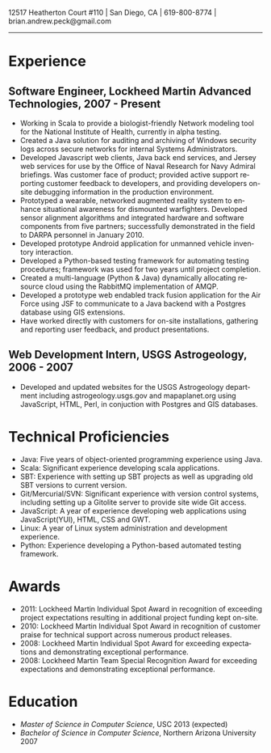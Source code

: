 #+TITLE:
#+AUTHOR:
#+DATE:
#+DESCRIPTION: Brian Peck's Resume
#+KEYWORDS: 
#+LANGUAGE:  en
#+OPTIONS:   H:3 num:nil toc:nil \n:nil @:t ::t |:t ^:nil -:t f:t *:t <:t
#+OPTIONS:   TeX:t LaTeX:t skip:nil d:nil todo:t pri:nil tags:not-in-toc
#+OPTIONS:   author:nil creator:nil timestamp:nil
#+INFOJS_OPT: view:nil toc:nil ltoc:t mouse:underline buttons:0 path:http://orgmode.org/org-info.js
#+EXPORT_SELECT_TAGS: export
#+EXPORT_EXCLUDE_TAGS: noexport
#+LINK_UP:   
#+LINK_HOME: 
#+XSLT:
#+LATEX_HEADER: \usepackage{fullpage}
#+LATEX_HEADER: \usepackage[T1]{fontenc}
#+LATEX_HEADER: \usepackage[scaled]{helvet}
#+LATEX_HEADER: \renewcommand*\familydefault{\sfdefault}}

#+BEGIN_CENTER
#+LaTeX: {\huge Brian Peck} \\
12517 Heatherton Court #110 | San Diego, CA | 619-800-8774 | brian.andrew.peck@gmail.com
-----
#+END_CENTER

* Experience
** Software Engineer, Lockheed Martin Advanced Technologies, 2007 - Present
   - Working in Scala to provide a biologist-friendly Network modeling tool for the National Institute of Health, currently in alpha testing.
   - Created a Java solution for auditing and archiving of Windows security logs across secure networks for internal Systems Administrators.
   - Developed Javascript web clients, Java back end services, and Jersey web services for use by the Office of Naval Research for Navy Admiral briefings.  Was customer face of product; provided active support reporting customer feedback to developers, and providing developers on-site debugging information in the production environment.
   - Prototyped a wearable, networked augmented reality system to enhance situational awareness for dismounted warfighters.  Developed sensor alignment algorithms and integrated hardware and software components from five partners; successfully demonstrated in the field to DARPA personnel in January 2010.
   - Developed prototype Android application for unmanned vehicle inventory interaction.
   - Developed a Python-based testing framework for automating testing procedures; framework was used for two years until project completion. 
   - Created a multi-language (Python & Java) dynamically allocating resource cloud using the RabbitMQ implementation of AMQP.
   - Developed a prototype web endabled track fusion application for the Air Force using JSF to communicate to a Java backend with a Postgres database using GIS extensions. 
   - Have worked directly with customers for on-site installations, gathering and reporting user feedback, and product presentations.
** Web Development Intern, USGS Astrogeology, 2006 - 2007
   - Developed and updated websites for the USGS Astrogeology department including astrogeology.usgs.gov and mapaplanet.org using JavaScript, HTML, Perl, in conjuction with Postgres and GIS databases.
* Technical Proficiencies
  - Java: Five years of object-oriented programming experience using Java.
  - Scala: Significant experience developing scala applications.
  - SBT: Experience with setting up SBT projects as well as upgrading old SBT versions to current version.
  - Git/Mercurial/SVN: Significant experience with version control systems, including setting up a Gitolite server to provide site wide Git access.
  - JavaScript: A year of experience developing web applications using JavaScript(YUI), HTML, CSS and GWT.
  - Linux: A year of Linux system administration and development experience.
  - Python: Experience developing a Python-based automated testing framework.
* Awards
  - 2011: Lockheed Martin Individual Spot Award in recognition of exceeding project expectations resulting in additional project funding kept on-site.
  - 2010: Lockheed Martin Individual Spot Award in recognition of customer praise for technical support across numerous product releases.
  - 2008: Lockheed Martin Individual Spot Award for exceeding expectations and demonstrating exceptional performance.
  - 2008: Lockheed Martin Team Special Recognition Award for exceeding expectations and demonstrating exceptional performance.
* Education
  - /Master of Science in Computer Science/, USC 2013 (expected)
  - /Bachelor of Science in Computer Science/, Northern Arizona University 2007
